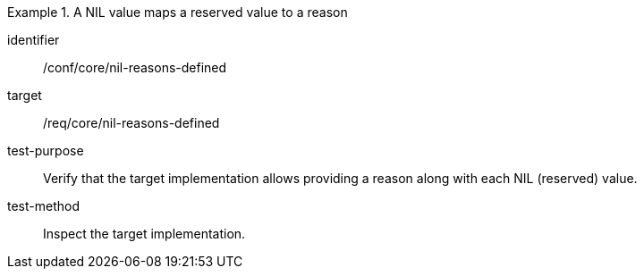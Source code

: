 [abstract_test]
.A NIL value maps a reserved value to a reason
====
[%metadata]
identifier:: /conf/core/nil-reasons-defined

target:: /req/core/nil-reasons-defined

test-purpose:: Verify that the target implementation allows providing a reason along with each NIL (reserved) value.

test-method:: 
Inspect the target implementation.
====
